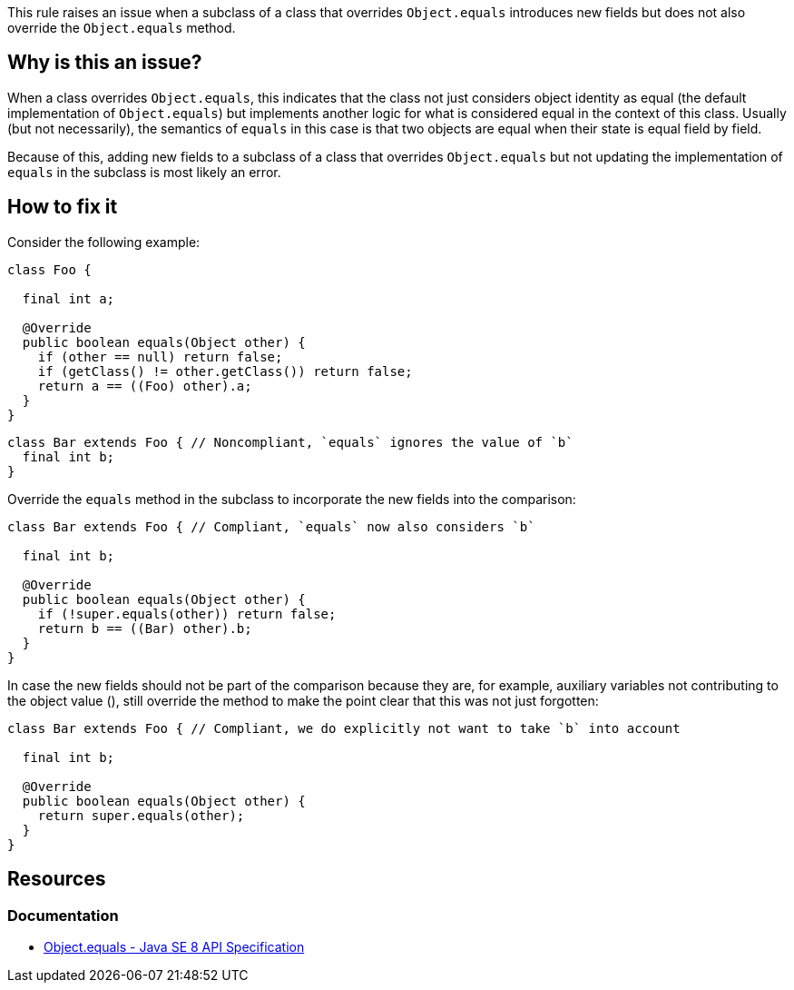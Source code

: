 This rule raises an issue when a subclass of a class that overrides `Object.equals` introduces new fields
but does not also override the `Object.equals` method.

== Why is this an issue?

When a class overrides `Object.equals`, this indicates that the class not just considers object identity as equal
(the default implementation of `Object.equals`) but implements another logic for what is considered equal in the context of this class.
Usually (but not necessarily), the semantics of `equals` in this case is that two objects are equal when their state is equal field by field.

Because of this, adding new fields to a subclass of a class that overrides `Object.equals` but not updating the implementation of `equals`
in the subclass is most likely an error.

== How to fix it

Consider the following example:

[source,java]
----

class Foo {

  final int a;

  @Override
  public boolean equals(Object other) {
    if (other == null) return false;
    if (getClass() != other.getClass()) return false;
    return a == ((Foo) other).a;
  }
}
----

[source,java,diff-id=1,diff-type=noncompliant]
----
class Bar extends Foo { // Noncompliant, `equals` ignores the value of `b`
  final int b;
}
----

Override the `equals` method in the subclass to incorporate the new fields into the comparison:

[source,java,diff-id=1,diff-type=compliant]
----
class Bar extends Foo { // Compliant, `equals` now also considers `b`

  final int b;

  @Override
  public boolean equals(Object other) {
    if (!super.equals(other)) return false;
    return b == ((Bar) other).b;
  }
}
----

In case the new fields should not be part of the comparison because they are, for example,
auxiliary variables not contributing to the object value (), still override the method to make the point clear
that this was not just forgotten:

[source,java]
----
class Bar extends Foo { // Compliant, we do explicitly not want to take `b` into account

  final int b;

  @Override
  public boolean equals(Object other) {
    return super.equals(other);
  }
}
----

== Resources

=== Documentation

* https://docs.oracle.com/javase/8/docs/api/java/lang/Object.html#equals-java.lang.Object-[Object.equals - Java SE 8 API Specification]



ifdef::env-github,rspecator-view[]

'''
== Implementation Specification
(visible only on this page)

=== Message

Override the "equals" method in this class

'''
== Comments And Links
(visible only on this page)

=== on 21 Nov 2024, 16:48:00 Alban Auzeill wrote:
[test-code-support-investigation-for-java] Decision for scope: Keep 'Main'. Too much FP and we can not fix them easily.

endif::env-github,rspecator-view[]
